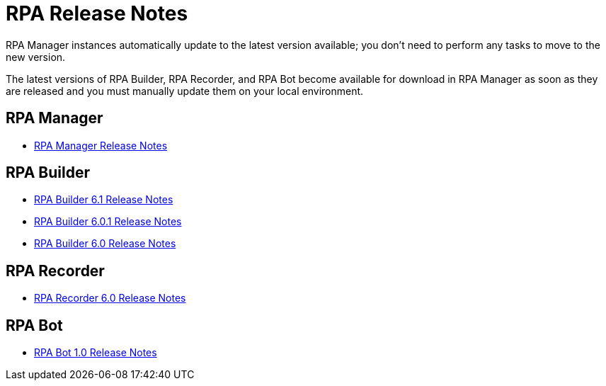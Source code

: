 = RPA Release Notes

RPA Manager instances automatically update to the latest version available; you don’t need to perform any tasks to move to the new version.

The latest versions of RPA Builder, RPA Recorder, and RPA Bot become available for download in RPA Manager as soon as they are released and you must manually update them on your local environment.

== RPA Manager

* xref::release-notes/rpa-manager-release-notes.adoc[RPA Manager Release Notes]

== RPA Builder

* xref:release-notes/rpa-builder-6.1-release-notes.adoc[RPA Builder 6.1 Release Notes]
* xref:release-notes/rpa-builder-6.0.1-release-notes.adoc[RPA Builder 6.0.1 Release Notes]
* xref:release-notes/rpa-builder-6.0-release-notes.adoc[RPA Builder 6.0 Release Notes]

== RPA Recorder

* xref:release-notes/rpa-recorder-6.0-release-notes.adoc[RPA Recorder 6.0 Release Notes]

== RPA Bot

* xref:release-notes/rpa-bot-1.0-release-notes.adoc[RPA Bot 1.0 Release Notes]
